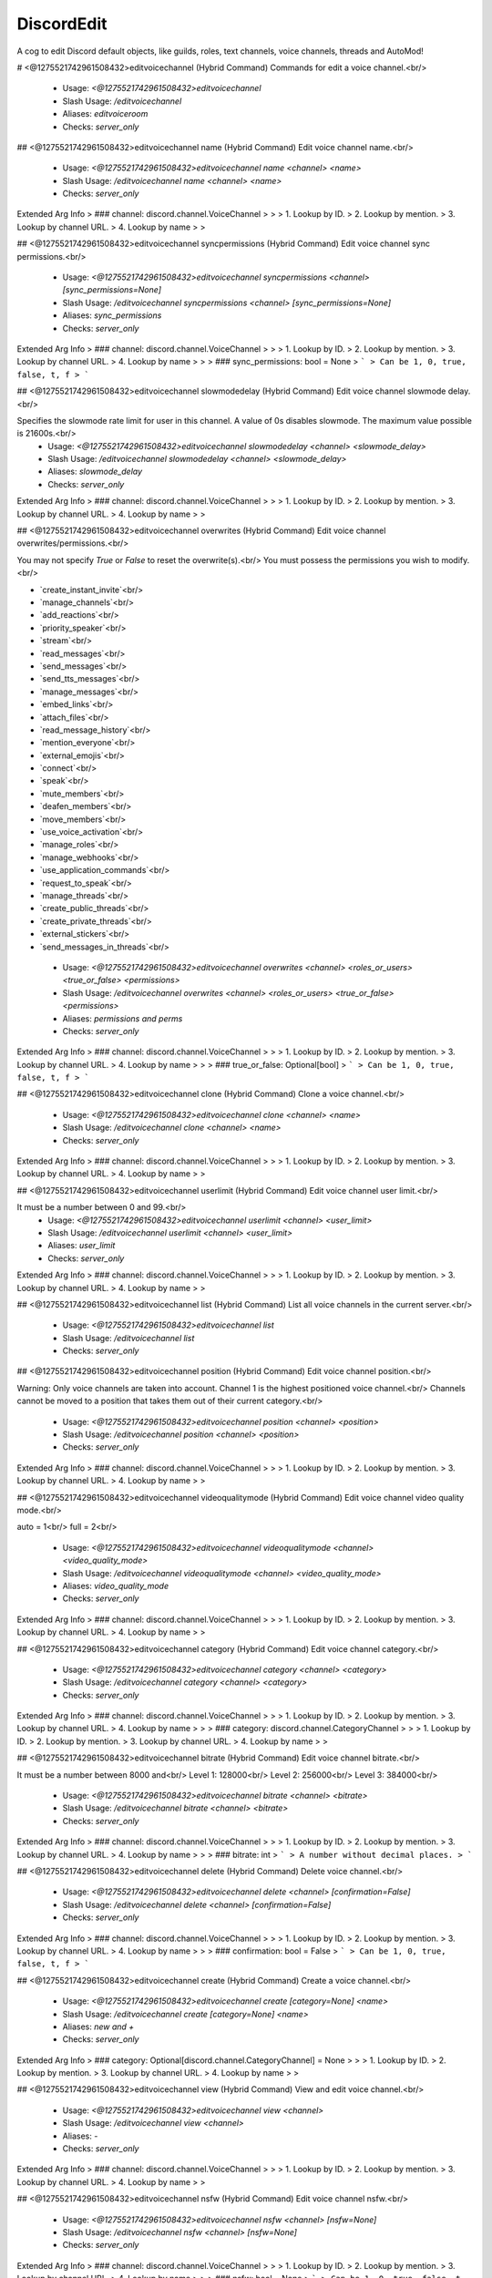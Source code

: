 DiscordEdit
===========

A cog to edit Discord default objects, like guilds, roles, text channels, voice channels, threads and AutoMod!

# <@1275521742961508432>editvoicechannel (Hybrid Command)
Commands for edit a voice channel.<br/>
 - Usage: `<@1275521742961508432>editvoicechannel`
 - Slash Usage: `/editvoicechannel`
 - Aliases: `editvoiceroom`
 - Checks: `server_only`


## <@1275521742961508432>editvoicechannel name (Hybrid Command)
Edit voice channel name.<br/>
 - Usage: `<@1275521742961508432>editvoicechannel name <channel> <name>`
 - Slash Usage: `/editvoicechannel name <channel> <name>`
 - Checks: `server_only`
Extended Arg Info
> ### channel: discord.channel.VoiceChannel
> 
> 
>     1. Lookup by ID.
>     2. Lookup by mention.
>     3. Lookup by channel URL.
>     4. Lookup by name
> 
>     


## <@1275521742961508432>editvoicechannel syncpermissions (Hybrid Command)
Edit voice channel sync permissions.<br/>
 - Usage: `<@1275521742961508432>editvoicechannel syncpermissions <channel> [sync_permissions=None]`
 - Slash Usage: `/editvoicechannel syncpermissions <channel> [sync_permissions=None]`
 - Aliases: `sync_permissions`
 - Checks: `server_only`
Extended Arg Info
> ### channel: discord.channel.VoiceChannel
> 
> 
>     1. Lookup by ID.
>     2. Lookup by mention.
>     3. Lookup by channel URL.
>     4. Lookup by name
> 
>     
> ### sync_permissions: bool = None
> ```
> Can be 1, 0, true, false, t, f
> ```


## <@1275521742961508432>editvoicechannel slowmodedelay (Hybrid Command)
Edit voice channel slowmode delay.<br/>

Specifies the slowmode rate limit for user in this channel. A value of 0s disables slowmode. The maximum value possible is 21600s.<br/>
 - Usage: `<@1275521742961508432>editvoicechannel slowmodedelay <channel> <slowmode_delay>`
 - Slash Usage: `/editvoicechannel slowmodedelay <channel> <slowmode_delay>`
 - Aliases: `slowmode_delay`
 - Checks: `server_only`
Extended Arg Info
> ### channel: discord.channel.VoiceChannel
> 
> 
>     1. Lookup by ID.
>     2. Lookup by mention.
>     3. Lookup by channel URL.
>     4. Lookup by name
> 
>     


## <@1275521742961508432>editvoicechannel overwrites (Hybrid Command)
Edit voice channel overwrites/permissions.<br/>

You may not specify `True` or `False` to reset the overwrite(s).<br/>
You must possess the permissions you wish to modify.<br/>

• `create_instant_invite`<br/>
• `manage_channels`<br/>
• `add_reactions`<br/>
• `priority_speaker`<br/>
• `stream`<br/>
• `read_messages`<br/>
• `send_messages`<br/>
• `send_tts_messages`<br/>
• `manage_messages`<br/>
• `embed_links`<br/>
• `attach_files`<br/>
• `read_message_history`<br/>
• `mention_everyone`<br/>
• `external_emojis`<br/>
• `connect`<br/>
• `speak`<br/>
• `mute_members`<br/>
• `deafen_members`<br/>
• `move_members`<br/>
• `use_voice_activation`<br/>
• `manage_roles`<br/>
• `manage_webhooks`<br/>
• `use_application_commands`<br/>
• `request_to_speak`<br/>
• `manage_threads`<br/>
• `create_public_threads`<br/>
• `create_private_threads`<br/>
• `external_stickers`<br/>
• `send_messages_in_threads`<br/>
 - Usage: `<@1275521742961508432>editvoicechannel overwrites <channel> <roles_or_users> <true_or_false> <permissions>`
 - Slash Usage: `/editvoicechannel overwrites <channel> <roles_or_users> <true_or_false> <permissions>`
 - Aliases: `permissions and perms`
 - Checks: `server_only`
Extended Arg Info
> ### channel: discord.channel.VoiceChannel
> 
> 
>     1. Lookup by ID.
>     2. Lookup by mention.
>     3. Lookup by channel URL.
>     4. Lookup by name
> 
>     
> ### true_or_false: Optional[bool]
> ```
> Can be 1, 0, true, false, t, f
> ```


## <@1275521742961508432>editvoicechannel clone (Hybrid Command)
Clone a voice channel.<br/>
 - Usage: `<@1275521742961508432>editvoicechannel clone <channel> <name>`
 - Slash Usage: `/editvoicechannel clone <channel> <name>`
 - Checks: `server_only`
Extended Arg Info
> ### channel: discord.channel.VoiceChannel
> 
> 
>     1. Lookup by ID.
>     2. Lookup by mention.
>     3. Lookup by channel URL.
>     4. Lookup by name
> 
>     


## <@1275521742961508432>editvoicechannel userlimit (Hybrid Command)
Edit voice channel user limit.<br/>

It must be a number between 0 and 99.<br/>
 - Usage: `<@1275521742961508432>editvoicechannel userlimit <channel> <user_limit>`
 - Slash Usage: `/editvoicechannel userlimit <channel> <user_limit>`
 - Aliases: `user_limit`
 - Checks: `server_only`
Extended Arg Info
> ### channel: discord.channel.VoiceChannel
> 
> 
>     1. Lookup by ID.
>     2. Lookup by mention.
>     3. Lookup by channel URL.
>     4. Lookup by name
> 
>     


## <@1275521742961508432>editvoicechannel list (Hybrid Command)
List all voice channels in the current server.<br/>
 - Usage: `<@1275521742961508432>editvoicechannel list`
 - Slash Usage: `/editvoicechannel list`
 - Checks: `server_only`


## <@1275521742961508432>editvoicechannel position (Hybrid Command)
Edit voice channel position.<br/>

Warning: Only voice channels are taken into account. Channel 1 is the highest positioned voice channel.<br/>
Channels cannot be moved to a position that takes them out of their current category.<br/>
 - Usage: `<@1275521742961508432>editvoicechannel position <channel> <position>`
 - Slash Usage: `/editvoicechannel position <channel> <position>`
 - Checks: `server_only`
Extended Arg Info
> ### channel: discord.channel.VoiceChannel
> 
> 
>     1. Lookup by ID.
>     2. Lookup by mention.
>     3. Lookup by channel URL.
>     4. Lookup by name
> 
>     


## <@1275521742961508432>editvoicechannel videoqualitymode (Hybrid Command)
Edit voice channel video quality mode.<br/>

auto = 1<br/>
full = 2<br/>
 - Usage: `<@1275521742961508432>editvoicechannel videoqualitymode <channel> <video_quality_mode>`
 - Slash Usage: `/editvoicechannel videoqualitymode <channel> <video_quality_mode>`
 - Aliases: `video_quality_mode`
 - Checks: `server_only`
Extended Arg Info
> ### channel: discord.channel.VoiceChannel
> 
> 
>     1. Lookup by ID.
>     2. Lookup by mention.
>     3. Lookup by channel URL.
>     4. Lookup by name
> 
>     


## <@1275521742961508432>editvoicechannel category (Hybrid Command)
Edit voice channel category.<br/>
 - Usage: `<@1275521742961508432>editvoicechannel category <channel> <category>`
 - Slash Usage: `/editvoicechannel category <channel> <category>`
 - Checks: `server_only`
Extended Arg Info
> ### channel: discord.channel.VoiceChannel
> 
> 
>     1. Lookup by ID.
>     2. Lookup by mention.
>     3. Lookup by channel URL.
>     4. Lookup by name
> 
>     
> ### category: discord.channel.CategoryChannel
> 
> 
>     1. Lookup by ID.
>     2. Lookup by mention.
>     3. Lookup by channel URL.
>     4. Lookup by name
> 
>     


## <@1275521742961508432>editvoicechannel bitrate (Hybrid Command)
Edit voice channel bitrate.<br/>

It must be a number between 8000 and<br/>
Level 1: 128000<br/>
Level 2: 256000<br/>
Level 3: 384000<br/>
 - Usage: `<@1275521742961508432>editvoicechannel bitrate <channel> <bitrate>`
 - Slash Usage: `/editvoicechannel bitrate <channel> <bitrate>`
 - Checks: `server_only`
Extended Arg Info
> ### channel: discord.channel.VoiceChannel
> 
> 
>     1. Lookup by ID.
>     2. Lookup by mention.
>     3. Lookup by channel URL.
>     4. Lookup by name
> 
>     
> ### bitrate: int
> ```
> A number without decimal places.
> ```


## <@1275521742961508432>editvoicechannel delete (Hybrid Command)
Delete voice channel.<br/>
 - Usage: `<@1275521742961508432>editvoicechannel delete <channel> [confirmation=False]`
 - Slash Usage: `/editvoicechannel delete <channel> [confirmation=False]`
 - Checks: `server_only`
Extended Arg Info
> ### channel: discord.channel.VoiceChannel
> 
> 
>     1. Lookup by ID.
>     2. Lookup by mention.
>     3. Lookup by channel URL.
>     4. Lookup by name
> 
>     
> ### confirmation: bool = False
> ```
> Can be 1, 0, true, false, t, f
> ```


## <@1275521742961508432>editvoicechannel create (Hybrid Command)
Create a voice channel.<br/>
 - Usage: `<@1275521742961508432>editvoicechannel create [category=None] <name>`
 - Slash Usage: `/editvoicechannel create [category=None] <name>`
 - Aliases: `new and +`
 - Checks: `server_only`
Extended Arg Info
> ### category: Optional[discord.channel.CategoryChannel] = None
> 
> 
>     1. Lookup by ID.
>     2. Lookup by mention.
>     3. Lookup by channel URL.
>     4. Lookup by name
> 
>     


## <@1275521742961508432>editvoicechannel view (Hybrid Command)
View and edit voice channel.<br/>
 - Usage: `<@1275521742961508432>editvoicechannel view <channel>`
 - Slash Usage: `/editvoicechannel view <channel>`
 - Aliases: `-`
 - Checks: `server_only`
Extended Arg Info
> ### channel: discord.channel.VoiceChannel
> 
> 
>     1. Lookup by ID.
>     2. Lookup by mention.
>     3. Lookup by channel URL.
>     4. Lookup by name
> 
>     


## <@1275521742961508432>editvoicechannel nsfw (Hybrid Command)
Edit voice channel nsfw.<br/>
 - Usage: `<@1275521742961508432>editvoicechannel nsfw <channel> [nsfw=None]`
 - Slash Usage: `/editvoicechannel nsfw <channel> [nsfw=None]`
 - Checks: `server_only`
Extended Arg Info
> ### channel: discord.channel.VoiceChannel
> 
> 
>     1. Lookup by ID.
>     2. Lookup by mention.
>     3. Lookup by channel URL.
>     4. Lookup by name
> 
>     
> ### nsfw: bool = None
> ```
> Can be 1, 0, true, false, t, f
> ```


## <@1275521742961508432>editvoicechannel invite (Hybrid Command)
Create an invite for a voice channel.<br/>

`max_age`: How long the invite should last in days. If it's 0 then the invite doesn't expire.<br/>
`max_uses`: How many uses the invite could be used for. If it's 0 then there are unlimited uses.<br/>
`temporary`: Denotes that the invite grants temporary membership (i.e. they get kicked after they disconnect).<br/>
`unique`: Indicates if a unique invite URL should be created. Defaults to True. If this is set to False then it will return a previously created invite.<br/>
 - Usage: `<@1275521742961508432>editvoicechannel invite <channel> [max_age=None] [max_uses=None] [temporary=False] [unique=True]`
 - Slash Usage: `/editvoicechannel invite <channel> [max_age=None] [max_uses=None] [temporary=False] [unique=True]`
 - Checks: `server_only`
Extended Arg Info
> ### channel: discord.channel.VoiceChannel
> 
> 
>     1. Lookup by ID.
>     2. Lookup by mention.
>     3. Lookup by channel URL.
>     4. Lookup by name
> 
>     
> ### max_age: Optional[float] = None
> ```
> A number with or without decimal places.
> ```
> ### max_uses: Optional[int] = None
> ```
> A number without decimal places.
> ```
> ### temporary: Optional[bool] = False
> ```
> Can be 1, 0, true, false, t, f
> ```
> ### unique: Optional[bool] = True
> ```
> Can be 1, 0, true, false, t, f
> ```


# <@1275521742961508432>editthread (Hybrid Command)
Commands for edit a text channel.<br/>
 - Usage: `<@1275521742961508432>editthread`
 - Slash Usage: `/editthread`
 - Checks: `server_only`


## <@1275521742961508432>editthread slowmodedelay (Hybrid Command)
Edit thread slowmode delay.<br/>
 - Usage: `<@1275521742961508432>editthread slowmodedelay <thread> <slowmode_delay>`
 - Slash Usage: `/editthread slowmodedelay <thread> <slowmode_delay>`
 - Aliases: `slowmode_delay`
 - Checks: `server_only`
Extended Arg Info
> ### thread: Optional[discord.threads.Thread]
> 
> 
>     1. Lookup by ID.
>     2. Lookup by mention.
>     3. Lookup by channel URL.
>     4. Lookup by name.
> 
>     


## <@1275521742961508432>editthread pinned (Hybrid Command)
Edit thread pinned.<br/>
 - Usage: `<@1275521742961508432>editthread pinned <thread> <pinned>`
 - Slash Usage: `/editthread pinned <thread> <pinned>`
 - Checks: `server_only`
Extended Arg Info
> ### thread: Optional[discord.threads.Thread]
> 
> 
>     1. Lookup by ID.
>     2. Lookup by mention.
>     3. Lookup by channel URL.
>     4. Lookup by name.
> 
>     
> ### pinned: bool
> ```
> Can be 1, 0, true, false, t, f
> ```


## <@1275521742961508432>editthread invitable (Hybrid Command)
Edit thread invitable.<br/>
 - Usage: `<@1275521742961508432>editthread invitable <thread> [invitable=None]`
 - Slash Usage: `/editthread invitable <thread> [invitable=None]`
 - Checks: `server_only`
Extended Arg Info
> ### thread: Optional[discord.threads.Thread]
> 
> 
>     1. Lookup by ID.
>     2. Lookup by mention.
>     3. Lookup by channel URL.
>     4. Lookup by name.
> 
>     
> ### invitable: bool = None
> ```
> Can be 1, 0, true, false, t, f
> ```


## <@1275521742961508432>editthread adduser (Hybrid Command)
Add member to thread.<br/>
 - Usage: `<@1275521742961508432>editthread adduser <thread> <member>`
 - Slash Usage: `/editthread adduser <thread> <member>`
 - Aliases: `addmember, add_user, and add_member`
 - Checks: `server_only`
Extended Arg Info
> ### thread: Optional[discord.threads.Thread]
> 
> 
>     1. Lookup by ID.
>     2. Lookup by mention.
>     3. Lookup by channel URL.
>     4. Lookup by name.
> 
>     
> ### member: discord.member.Member
> 
> 
>     1. Lookup by ID.
>     2. Lookup by mention.
>     3. Lookup by username#discriminator (deprecated).
>     4. Lookup by username#0 (deprecated, only gets users that migrated from their discriminator).
>     5. Lookup by user name.
>     6. Lookup by global name.
>     7. Lookup by server nickname.
> 
>     


## <@1275521742961508432>editthread view (Hybrid Command)
View and edit thread.<br/>
 - Usage: `<@1275521742961508432>editthread view [thread=None]`
 - Slash Usage: `/editthread view [thread=None]`
 - Aliases: `-`
 - Checks: `server_only`
Extended Arg Info
> ### thread: discord.threads.Thread = None
> 
> 
>     1. Lookup by ID.
>     2. Lookup by mention.
>     3. Lookup by channel URL.
>     4. Lookup by name.
> 
>     


## <@1275521742961508432>editthread create (Hybrid Command)
Create a thread.<br/>

You'll join it automatically.<br/>
 - Usage: `<@1275521742961508432>editthread create [channel=None] [message=None] <name>`
 - Slash Usage: `/editthread create [channel=None] [message=None] <name>`
 - Aliases: `new and +`
 - Checks: `server_only`
Extended Arg Info
> ### channel: Optional[discord.channel.TextChannel] = None
> 
> 
>     1. Lookup by ID.
>     2. Lookup by mention.
>     3. Lookup by channel URL.
>     4. Lookup by name
> 
>     


## <@1275521742961508432>editthread name (Hybrid Command)
Edit thread name.<br/>
 - Usage: `<@1275521742961508432>editthread name <thread> <name>`
 - Slash Usage: `/editthread name <thread> <name>`
 - Checks: `server_only`
Extended Arg Info
> ### thread: Optional[discord.threads.Thread]
> 
> 
>     1. Lookup by ID.
>     2. Lookup by mention.
>     3. Lookup by channel URL.
>     4. Lookup by name.
> 
>     


## <@1275521742961508432>editthread appliedtags (Hybrid Command)
Edit thread applied tags.<br/>

```
<@1275521742961508432>editthread appliedtags "<name>|<emoji>|[moderated]"
<@1275521742961508432>editthread appliedtags "Reporting|⚠️|True" "Bug|🐛"
```
 - Usage: `<@1275521742961508432>editthread appliedtags <thread> <applied_tags>`
 - Slash Usage: `/editthread appliedtags <thread> <applied_tags>`
 - Aliases: `applied_tags`
 - Checks: `server_only`
Extended Arg Info
> ### thread: Optional[discord.threads.Thread]
> 
> 
>     1. Lookup by ID.
>     2. Lookup by mention.
>     3. Lookup by channel URL.
>     4. Lookup by name.
> 
>     


## <@1275521742961508432>editthread delete (Hybrid Command)
Delete a thread.<br/>
 - Usage: `<@1275521742961508432>editthread delete <thread> [confirmation=False]`
 - Slash Usage: `/editthread delete <thread> [confirmation=False]`
 - Checks: `server_only`
Extended Arg Info
> ### thread: Optional[discord.threads.Thread]
> 
> 
>     1. Lookup by ID.
>     2. Lookup by mention.
>     3. Lookup by channel URL.
>     4. Lookup by name.
> 
>     
> ### confirmation: bool = False
> ```
> Can be 1, 0, true, false, t, f
> ```


## <@1275521742961508432>editthread removeuser (Hybrid Command)
Remove member from thread.<br/>
 - Usage: `<@1275521742961508432>editthread removeuser <thread> <member>`
 - Slash Usage: `/editthread removeuser <thread> <member>`
 - Aliases: `removemember, remove_user, and remove_member`
 - Checks: `server_only`
Extended Arg Info
> ### thread: Optional[discord.threads.Thread]
> 
> 
>     1. Lookup by ID.
>     2. Lookup by mention.
>     3. Lookup by channel URL.
>     4. Lookup by name.
> 
>     
> ### member: discord.member.Member
> 
> 
>     1. Lookup by ID.
>     2. Lookup by mention.
>     3. Lookup by username#discriminator (deprecated).
>     4. Lookup by username#0 (deprecated, only gets users that migrated from their discriminator).
>     5. Lookup by user name.
>     6. Lookup by global name.
>     7. Lookup by server nickname.
> 
>     


## <@1275521742961508432>editthread archived (Hybrid Command)
Edit thread archived.<br/>
 - Usage: `<@1275521742961508432>editthread archived <thread> [archived=None]`
 - Slash Usage: `/editthread archived <thread> [archived=None]`
 - Checks: `server_only`
Extended Arg Info
> ### thread: Optional[discord.threads.Thread]
> 
> 
>     1. Lookup by ID.
>     2. Lookup by mention.
>     3. Lookup by channel URL.
>     4. Lookup by name.
> 
>     
> ### archived: bool = None
> ```
> Can be 1, 0, true, false, t, f
> ```


## <@1275521742961508432>editthread locked (Hybrid Command)
Edit thread locked.<br/>
 - Usage: `<@1275521742961508432>editthread locked <thread> [locked=None]`
 - Slash Usage: `/editthread locked <thread> [locked=None]`
 - Checks: `server_only`
Extended Arg Info
> ### thread: Optional[discord.threads.Thread]
> 
> 
>     1. Lookup by ID.
>     2. Lookup by mention.
>     3. Lookup by channel URL.
>     4. Lookup by name.
> 
>     
> ### locked: bool = None
> ```
> Can be 1, 0, true, false, t, f
> ```


## <@1275521742961508432>editthread autoarchiveduration (Hybrid Command)
Edit thread auto archive duration.<br/>
 - Usage: `<@1275521742961508432>editthread autoarchiveduration <thread> <auto_archive_duration>`
 - Slash Usage: `/editthread autoarchiveduration <thread> <auto_archive_duration>`
 - Aliases: `auto_archive_duration`
 - Checks: `server_only`
Extended Arg Info
> ### thread: Optional[discord.threads.Thread]
> 
> 
>     1. Lookup by ID.
>     2. Lookup by mention.
>     3. Lookup by channel URL.
>     4. Lookup by name.
> 
>     


## <@1275521742961508432>editthread list (Hybrid Command)
List all threads in the current server.<br/>
 - Usage: `<@1275521742961508432>editthread list`
 - Slash Usage: `/editthread list`
 - Checks: `server_only`


# <@1275521742961508432>edittextchannel (Hybrid Command)
Commands for edit a text channel.<br/>
 - Usage: `<@1275521742961508432>edittextchannel`
 - Slash Usage: `/edittextchannel`
 - Checks: `server_only`


## <@1275521742961508432>edittextchannel create (Hybrid Command)
Create a text channel.<br/>
 - Usage: `<@1275521742961508432>edittextchannel create [category=None] <name>`
 - Slash Usage: `/edittextchannel create [category=None] <name>`
 - Aliases: `new and +`
 - Checks: `server_only`
Extended Arg Info
> ### category: Optional[discord.channel.CategoryChannel] = None
> 
> 
>     1. Lookup by ID.
>     2. Lookup by mention.
>     3. Lookup by channel URL.
>     4. Lookup by name
> 
>     


## <@1275521742961508432>edittextchannel slowmodedelay (Hybrid Command)
Edit text channel slowmode delay.<br/>

Specifies the slowmode rate limit for user in this channel. A value of 0s disables slowmode. The maximum value possible is 21600s.<br/>
 - Usage: `<@1275521742961508432>edittextchannel slowmodedelay <channel> <slowmode_delay>`
 - Slash Usage: `/edittextchannel slowmodedelay <channel> <slowmode_delay>`
 - Aliases: `slowmode_delay`
 - Checks: `server_only`
Extended Arg Info
> ### channel: Optional[discord.channel.TextChannel]
> 
> 
>     1. Lookup by ID.
>     2. Lookup by mention.
>     3. Lookup by channel URL.
>     4. Lookup by name
> 
>     


## <@1275521742961508432>edittextchannel delete (Hybrid Command)
Delete a text channel.<br/>
 - Usage: `<@1275521742961508432>edittextchannel delete <channel> [confirmation=False]`
 - Slash Usage: `/edittextchannel delete <channel> [confirmation=False]`
 - Aliases: `-`
 - Checks: `server_only`
Extended Arg Info
> ### channel: Optional[discord.channel.TextChannel]
> 
> 
>     1. Lookup by ID.
>     2. Lookup by mention.
>     3. Lookup by channel URL.
>     4. Lookup by name
> 
>     
> ### confirmation: bool = False
> ```
> Can be 1, 0, true, false, t, f
> ```


## <@1275521742961508432>edittextchannel position (Hybrid Command)
Edit text channel position.<br/>

Warning: Only text channels are taken into account. Channel 1 is the highest positioned text channel.<br/>
Channels cannot be moved to a position that takes them out of their current category.<br/>
 - Usage: `<@1275521742961508432>edittextchannel position <channel> <position>`
 - Slash Usage: `/edittextchannel position <channel> <position>`
 - Checks: `server_only`
Extended Arg Info
> ### channel: Optional[discord.channel.TextChannel]
> 
> 
>     1. Lookup by ID.
>     2. Lookup by mention.
>     3. Lookup by channel URL.
>     4. Lookup by name
> 
>     


## <@1275521742961508432>edittextchannel list (Hybrid Command)
List all text channels in the current server.<br/>
 - Usage: `<@1275521742961508432>edittextchannel list`
 - Slash Usage: `/edittextchannel list`
 - Checks: `server_only`


## <@1275521742961508432>edittextchannel invite (Hybrid Command)
Create an invite for a text channel.<br/>

`max_age`: How long the invite should last in days. If it's 0 then the invite doesn't expire.<br/>
`max_uses`: How many uses the invite could be used for. If it's 0 then there are unlimited uses.<br/>
`temporary`: Denotes that the invite grants temporary membership (i.e. they get kicked after they disconnect).<br/>
`unique`: Indicates if a unique invite URL should be created. Defaults to True. If this is set to False then it will return a previously created invite.<br/>
 - Usage: `<@1275521742961508432>edittextchannel invite <channel> [max_age=None] [max_uses=None] [temporary=False] [unique=True]`
 - Slash Usage: `/edittextchannel invite <channel> [max_age=None] [max_uses=None] [temporary=False] [unique=True]`
 - Checks: `server_only`
Extended Arg Info
> ### channel: Optional[discord.channel.TextChannel]
> 
> 
>     1. Lookup by ID.
>     2. Lookup by mention.
>     3. Lookup by channel URL.
>     4. Lookup by name
> 
>     
> ### max_age: Optional[float] = None
> ```
> A number with or without decimal places.
> ```
> ### max_uses: Optional[int] = None
> ```
> A number without decimal places.
> ```
> ### temporary: Optional[bool] = False
> ```
> Can be 1, 0, true, false, t, f
> ```
> ### unique: Optional[bool] = True
> ```
> Can be 1, 0, true, false, t, f
> ```


## <@1275521742961508432>edittextchannel defaultthreadslowmodedelay (Hybrid Command)
Edit text channel default thread slowmode delay.<br/>

The new default thread slowmode delay in seconds for threads created in this channel. Must be between 0 and 21600 (6 hours) seconds.<br/>
 - Usage: `<@1275521742961508432>edittextchannel defaultthreadslowmodedelay <channel> <default_thread_slowmode_delay>`
 - Slash Usage: `/edittextchannel defaultthreadslowmodedelay <channel> <default_thread_slowmode_delay>`
 - Aliases: `default_thread_slowmode_delay`
 - Checks: `server_only`
Extended Arg Info
> ### channel: Optional[discord.channel.TextChannel]
> 
> 
>     1. Lookup by ID.
>     2. Lookup by mention.
>     3. Lookup by channel URL.
>     4. Lookup by name
> 
>     


## <@1275521742961508432>edittextchannel syncpermissions (Hybrid Command)
Edit text channel syncpermissions with category.<br/>
 - Usage: `<@1275521742961508432>edittextchannel syncpermissions <channel> [sync_permissions=None]`
 - Slash Usage: `/edittextchannel syncpermissions <channel> [sync_permissions=None]`
 - Aliases: `sync_permissions`
 - Checks: `server_only`
Extended Arg Info
> ### channel: Optional[discord.channel.TextChannel]
> 
> 
>     1. Lookup by ID.
>     2. Lookup by mention.
>     3. Lookup by channel URL.
>     4. Lookup by name
> 
>     
> ### sync_permissions: bool = None
> ```
> Can be 1, 0, true, false, t, f
> ```


## <@1275521742961508432>edittextchannel type (Hybrid Command)
Edit text channel type.<br/>

`text`: 0<br/>
`news`: 5<br/>
Currently, only conversion between ChannelType.text and ChannelType.news is supported. This is only available to servers that contain NEWS in Guild.features.<br/>
 - Usage: `<@1275521742961508432>edittextchannel type <channel> <_type>`
 - Slash Usage: `/edittextchannel type <channel> <_type>`
 - Checks: `server_only`
Extended Arg Info
> ### channel: Optional[discord.channel.TextChannel]
> 
> 
>     1. Lookup by ID.
>     2. Lookup by mention.
>     3. Lookup by channel URL.
>     4. Lookup by name
> 
>     


## <@1275521742961508432>edittextchannel defaultautoarchiveduration (Hybrid Command)
Edit text channel default auto archive duration.<br/>

The new default auto archive duration in minutes for threads created in this channel. Must be one of `60`, `1440`, `4320`, or `10080`.<br/>
 - Usage: `<@1275521742961508432>edittextchannel defaultautoarchiveduration <channel> <default_auto_archive_duration>`
 - Slash Usage: `/edittextchannel defaultautoarchiveduration <channel> <default_auto_archive_duration>`
 - Aliases: `default_auto_archive_duration`
 - Checks: `server_only`
Extended Arg Info
> ### channel: Optional[discord.channel.TextChannel]
> 
> 
>     1. Lookup by ID.
>     2. Lookup by mention.
>     3. Lookup by channel URL.
>     4. Lookup by name
> 
>     


## <@1275521742961508432>edittextchannel view (Hybrid Command)
View and edit text channel.<br/>
 - Usage: `<@1275521742961508432>edittextchannel view [channel=None]`
 - Slash Usage: `/edittextchannel view [channel=None]`
 - Checks: `server_only`
Extended Arg Info
> ### channel: discord.channel.TextChannel = None
> 
> 
>     1. Lookup by ID.
>     2. Lookup by mention.
>     3. Lookup by channel URL.
>     4. Lookup by name
> 
>     


## <@1275521742961508432>edittextchannel name (Hybrid Command)
Edit text channel name.<br/>
 - Usage: `<@1275521742961508432>edittextchannel name <channel> <name>`
 - Slash Usage: `/edittextchannel name <channel> <name>`
 - Checks: `server_only`
Extended Arg Info
> ### channel: Optional[discord.channel.TextChannel]
> 
> 
>     1. Lookup by ID.
>     2. Lookup by mention.
>     3. Lookup by channel URL.
>     4. Lookup by name
> 
>     


## <@1275521742961508432>edittextchannel clone (Hybrid Command)
Clone a text channel.<br/>
 - Usage: `<@1275521742961508432>edittextchannel clone <channel> <name>`
 - Slash Usage: `/edittextchannel clone <channel> <name>`
 - Checks: `server_only`
Extended Arg Info
> ### channel: Optional[discord.channel.TextChannel]
> 
> 
>     1. Lookup by ID.
>     2. Lookup by mention.
>     3. Lookup by channel URL.
>     4. Lookup by name
> 
>     


## <@1275521742961508432>edittextchannel nsfw (Hybrid Command)
Edit text channel nsfw.<br/>
 - Usage: `<@1275521742961508432>edittextchannel nsfw <channel> [nsfw=None]`
 - Slash Usage: `/edittextchannel nsfw <channel> [nsfw=None]`
 - Checks: `server_only`
Extended Arg Info
> ### channel: Optional[discord.channel.TextChannel]
> 
> 
>     1. Lookup by ID.
>     2. Lookup by mention.
>     3. Lookup by channel URL.
>     4. Lookup by name
> 
>     
> ### nsfw: bool = None
> ```
> Can be 1, 0, true, false, t, f
> ```


## <@1275521742961508432>edittextchannel topic (Hybrid Command)
Edit text channel topic.<br/>
 - Usage: `<@1275521742961508432>edittextchannel topic <channel> <topic>`
 - Slash Usage: `/edittextchannel topic <channel> <topic>`
 - Checks: `server_only`
Extended Arg Info
> ### channel: Optional[discord.channel.TextChannel]
> 
> 
>     1. Lookup by ID.
>     2. Lookup by mention.
>     3. Lookup by channel URL.
>     4. Lookup by name
> 
>     


## <@1275521742961508432>edittextchannel overwrites (Hybrid Command)
Edit text channel overwrites/permissions.<br/>

You may not specify `True` or `False` to reset the permission(s).<br/>
You must possess the permissions you wish to modify.<br/>

• `create_instant_invite`<br/>
• `manage_channels`<br/>
• `add_reactions`<br/>
• `priority_speaker`<br/>
• `stream`<br/>
• `read_messages`<br/>
• `send_messages`<br/>
• `send_tts_messages`<br/>
• `manage_messages`<br/>
• `embed_links`<br/>
• `attach_files`<br/>
• `read_message_history`<br/>
• `mention_everyone`<br/>
• `external_emojis`<br/>
• `connect`<br/>
• `speak`<br/>
• `mute_members`<br/>
• `deafen_members`<br/>
• `move_members`<br/>
• `use_voice_activation`<br/>
• `manage_roles`<br/>
• `manage_webhooks`<br/>
• `use_application_commands`<br/>
• `request_to_speak`<br/>
• `manage_threads`<br/>
• `create_public_threads`<br/>
• `create_private_threads`<br/>
• `external_stickers`<br/>
• `send_messages_in_threads`<br/>
 - Usage: `<@1275521742961508432>edittextchannel overwrites <channel> <roles_or_users> <true_or_false> <permissions>`
 - Slash Usage: `/edittextchannel overwrites <channel> <roles_or_users> <true_or_false> <permissions>`
 - Aliases: `permissions and perms`
 - Checks: `server_only`
Extended Arg Info
> ### channel: Optional[discord.channel.TextChannel]
> 
> 
>     1. Lookup by ID.
>     2. Lookup by mention.
>     3. Lookup by channel URL.
>     4. Lookup by name
> 
>     
> ### true_or_false: Optional[bool]
> ```
> Can be 1, 0, true, false, t, f
> ```


## <@1275521742961508432>edittextchannel category (Hybrid Command)
Edit text channel category.<br/>
 - Usage: `<@1275521742961508432>edittextchannel category <channel> <category>`
 - Slash Usage: `/edittextchannel category <channel> <category>`
 - Checks: `server_only`
Extended Arg Info
> ### channel: Optional[discord.channel.TextChannel]
> 
> 
>     1. Lookup by ID.
>     2. Lookup by mention.
>     3. Lookup by channel URL.
>     4. Lookup by name
> 
>     
> ### category: discord.channel.CategoryChannel
> 
> 
>     1. Lookup by ID.
>     2. Lookup by mention.
>     3. Lookup by channel URL.
>     4. Lookup by name
> 
>     


# <@1275521742961508432>editrole (Hybrid Command)
Commands for edit a role.<br/>
 - Usage: `<@1275521742961508432>editrole`
 - Slash Usage: `/editrole`
 - Checks: `server_only`


## <@1275521742961508432>editrole list (Hybrid Command)
List all roles in the current server.<br/>
 - Usage: `<@1275521742961508432>editrole list`
 - Slash Usage: `/editrole list`
 - Checks: `server_only`


## <@1275521742961508432>editrole color (Hybrid Command)
Edit role color.<br/>
 - Usage: `<@1275521742961508432>editrole color <role> <color>`
 - Slash Usage: `/editrole color <role> <color>`
 - Aliases: `colour`
 - Checks: `server_only`
Extended Arg Info
> ### role: discord.role.Role
> 
> 
>     1. Lookup by ID.
>     2. Lookup by mention.
>     3. Lookup by name
> 
>     
> ### color: discord.colour.Colour
> Converts to a :class:`~discord.Colour`.
> 
>     


## <@1275521742961508432>editrole mentionable (Hybrid Command)
Edit role mentionable.<br/>
 - Usage: `<@1275521742961508432>editrole mentionable <role> [mentionable=None]`
 - Slash Usage: `/editrole mentionable <role> [mentionable=None]`
 - Checks: `server_only`
Extended Arg Info
> ### role: discord.role.Role
> 
> 
>     1. Lookup by ID.
>     2. Lookup by mention.
>     3. Lookup by name
> 
>     
> ### mentionable: bool = None
> ```
> Can be 1, 0, true, false, t, f
> ```


## <@1275521742961508432>editrole name (Hybrid Command)
Edit role name.<br/>
 - Usage: `<@1275521742961508432>editrole name <role> <name>`
 - Slash Usage: `/editrole name <role> <name>`
 - Checks: `server_only`
Extended Arg Info
> ### role: discord.role.Role
> 
> 
>     1. Lookup by ID.
>     2. Lookup by mention.
>     3. Lookup by name
> 
>     


## <@1275521742961508432>editrole permissions (Hybrid Command)
Edit role permissions.<br/>

You must possess the permissions you wish to modify.<br/>

• `create_instant_invite`<br/>
• `manage_channels`<br/>
• `add_reactions`<br/>
• `priority_speaker`<br/>
• `stream`<br/>
• `read_messages`<br/>
• `send_messages`<br/>
• `send_tts_messages`<br/>
• `manage_messages`<br/>
• `embed_links`<br/>
• `attach_files`<br/>
• `read_message_history`<br/>
• `mention_everyone`<br/>
• `external_emojis`<br/>
• `connect`<br/>
• `speak`<br/>
• `mute_members`<br/>
• `deafen_members`<br/>
• `move_members`<br/>
• `use_voice_activation`<br/>
• `manage_roles`<br/>
• `manage_webhooks`<br/>
• `use_application_commands`<br/>
• `request_to_speak`<br/>
• `manage_threads`<br/>
• `create_public_threads`<br/>
• `create_private_threads`<br/>
• `external_stickers`<br/>
• `send_messages_in_threads`<br/>
 - Usage: `<@1275521742961508432>editrole permissions <role> <true_or_false> <permissions>`
 - Slash Usage: `/editrole permissions <role> <true_or_false> <permissions>`
 - Checks: `server_only`
Extended Arg Info
> ### role: discord.role.Role
> 
> 
>     1. Lookup by ID.
>     2. Lookup by mention.
>     3. Lookup by name
> 
>     
> ### true_or_false: bool
> ```
> Can be 1, 0, true, false, t, f
> ```


## <@1275521742961508432>editrole view (Hybrid Command)
View and edit role.<br/>
 - Usage: `<@1275521742961508432>editrole view <role>`
 - Slash Usage: `/editrole view <role>`
 - Checks: `server_only`
Extended Arg Info
> ### role: discord.role.Role
> 
> 
>     1. Lookup by ID.
>     2. Lookup by mention.
>     3. Lookup by name
> 
>     


## <@1275521742961508432>editrole delete (Hybrid Command)
Delete a role.<br/>
 - Usage: `<@1275521742961508432>editrole delete <role> [confirmation=False]`
 - Slash Usage: `/editrole delete <role> [confirmation=False]`
 - Aliases: `-`
 - Checks: `server_only`
Extended Arg Info
> ### role: discord.role.Role
> 
> 
>     1. Lookup by ID.
>     2. Lookup by mention.
>     3. Lookup by name
> 
>     
> ### confirmation: bool = False
> ```
> Can be 1, 0, true, false, t, f
> ```


## <@1275521742961508432>editrole create (Hybrid Command)
Create a role.<br/>
 - Usage: `<@1275521742961508432>editrole create [color=None] <name>`
 - Slash Usage: `/editrole create [color=None] <name>`
 - Aliases: `new and +`
 - Checks: `server_only`


## <@1275521742961508432>editrole displayicon (Hybrid Command)
Edit role display icon.<br/>

`display_icon` can be an Unicode emoji, a custom emoji or an url. You can also upload an attachment.<br/>
 - Usage: `<@1275521742961508432>editrole displayicon <role> [display_icon=None]`
 - Slash Usage: `/editrole displayicon <role> [display_icon=None]`
 - Aliases: `icon and display_icon`
 - Checks: `server_only`
Extended Arg Info
> ### role: discord.role.Role
> 
> 
>     1. Lookup by ID.
>     2. Lookup by mention.
>     3. Lookup by name
> 
>     


## <@1275521742961508432>editrole hoist (Hybrid Command)
Edit role hoist.<br/>
 - Usage: `<@1275521742961508432>editrole hoist <role> [hoist=None]`
 - Slash Usage: `/editrole hoist <role> [hoist=None]`
 - Checks: `server_only`
Extended Arg Info
> ### role: discord.role.Role
> 
> 
>     1. Lookup by ID.
>     2. Lookup by mention.
>     3. Lookup by name
> 
>     
> ### hoist: bool = None
> ```
> Can be 1, 0, true, false, t, f
> ```


## <@1275521742961508432>editrole position (Hybrid Command)
Edit role position.<br/>

Warning: The role with a position 1 is the highest role in the Discord hierarchy.<br/>
 - Usage: `<@1275521742961508432>editrole position <role> <position>`
 - Slash Usage: `/editrole position <role> <position>`
 - Checks: `server_only`
Extended Arg Info
> ### role: discord.role.Role
> 
> 
>     1. Lookup by ID.
>     2. Lookup by mention.
>     3. Lookup by name
> 
>     


# <@1275521742961508432>editserver (Hybrid Command)
Commands for edit a server.<br/>
 - Usage: `<@1275521742961508432>editserver`
 - Slash Usage: `/editserver`
 - Checks: `server_only`


## <@1275521742961508432>editserver widgetchannel (Hybrid Command)
Edit server invites widget channel.<br/>
 - Usage: `<@1275521742961508432>editserver widgetchannel [widget_channel=None]`
 - Slash Usage: `/editserver widgetchannel [widget_channel=None]`
 - Aliases: `widget_channel`
 - Checks: `server_only`


## <@1275521742961508432>editserver premiumprogressbarenabled (Hybrid Command)
Edit server premium progress bar enabled.<br/>
 - Usage: `<@1275521742961508432>editserver premiumprogressbarenabled [premium_progress_bar_enabled=None]`
 - Slash Usage: `/editserver premiumprogressbarenabled [premium_progress_bar_enabled=None]`
 - Aliases: `premium_progress_bar_enabled`
 - Checks: `server_only`
Extended Arg Info
> ### premium_progress_bar_enabled: bool = None
> ```
> Can be 1, 0, true, false, t, f
> ```


## <@1275521742961508432>editserver view (Hybrid Command)
View and edit server.<br/>
 - Usage: `<@1275521742961508432>editserver view`
 - Slash Usage: `/editserver view`
 - Checks: `server_only`


## <@1275521742961508432>editserver community (Hybrid Command)
Edit server community state.<br/>
 - Usage: `<@1275521742961508432>editserver community <community>`
 - Slash Usage: `/editserver community <community>`
 - Checks: `server_only`
Extended Arg Info
> ### community: bool
> ```
> Can be 1, 0, true, false, t, f
> ```


## <@1275521742961508432>editserver clone (Hybrid Command)
Clone a server.<br/>
 - Usage: `<@1275521742961508432>editserver clone <name>`
 - Slash Usage: `/editserver clone <name>`
 - Restricted to: `BOT_OWNER`
 - Checks: `server_only`
Extended Arg Info
> ### name: str
> ```
> A single word, if not using slash and multiple words are necessary use a quote e.g "Hello world".
> ```


## <@1275521742961508432>editserver publicupdateschannel (Hybrid Command)
Edit server public updates channel.<br/>
 - Usage: `<@1275521742961508432>editserver publicupdateschannel [public_updates_channel=None]`
 - Slash Usage: `/editserver publicupdateschannel [public_updates_channel=None]`
 - Aliases: `public_updates_channel`
 - Checks: `server_only`
Extended Arg Info
> ### public_updates_channel: Optional[discord.channel.TextChannel] = None
> 
> 
>     1. Lookup by ID.
>     2. Lookup by mention.
>     3. Lookup by channel URL.
>     4. Lookup by name
> 
>     


## <@1275521742961508432>editserver preferredlocale (Hybrid Command)
Edit server preferred locale.<br/>

american_english = 'en-US'<br/>
british_english = 'en-GB'<br/>
bulgarian = 'bg'<br/>
chinese = 'zh-CN'<br/>
taiwan_chinese = 'zh-TW'<br/>
croatian = 'hr'<br/>
czech = 'cs'<br/>
danish = 'da'<br/>
dutch = 'nl'<br/>
finnish = 'fi'<br/>
french = 'fr'<br/>
german = 'de'<br/>
greek = 'el'<br/>
hindi = 'hi'<br/>
hungarian = 'hu'<br/>
italian = 'it'<br/>
japanese = 'ja'<br/>
korean = 'ko'<br/>
lithuanian = 'lt'<br/>
norwegian = 'no'<br/>
polish = 'pl'<br/>
brazil_portuguese = 'pt-BR'<br/>
romanian = 'ro'<br/>
russian = 'ru'<br/>
spain_spanish = 'es-ES'<br/>
swedish = 'sv-SE'<br/>
thai = 'th'<br/>
turkish = 'tr'<br/>
ukrainian = 'uk'<br/>
vietnamese = 'vi'<br/>
 - Usage: `<@1275521742961508432>editserver preferredlocale <preferred_locale>`
 - Slash Usage: `/editserver preferredlocale <preferred_locale>`
 - Aliases: `preferred_locale`
 - Checks: `server_only`


## <@1275521742961508432>editserver owner (Hybrid Command)
Edit server owner (if the bot is bot owner).<br/>
 - Usage: `<@1275521742961508432>editserver owner <owner> [confirmation=False]`
 - Slash Usage: `/editserver owner <owner> [confirmation=False]`
 - Restricted to: `BOT_OWNER`
 - Checks: `server_only`
Extended Arg Info
> ### owner: discord.member.Member
> 
> 
>     1. Lookup by ID.
>     2. Lookup by mention.
>     3. Lookup by username#discriminator (deprecated).
>     4. Lookup by username#0 (deprecated, only gets users that migrated from their discriminator).
>     5. Lookup by user name.
>     6. Lookup by global name.
>     7. Lookup by server nickname.
> 
>     
> ### confirmation: bool = False
> ```
> Can be 1, 0, true, false, t, f
> ```


## <@1275521742961508432>editserver verificationlevel (Hybrid Command)
Edit server verification level.<br/>
 - Usage: `<@1275521742961508432>editserver verificationlevel <verification_level>`
 - Slash Usage: `/editserver verificationlevel <verification_level>`
 - Aliases: `verification_level`
 - Checks: `server_only`


## <@1275521742961508432>editserver name (Hybrid Command)
Edit server name.<br/>
 - Usage: `<@1275521742961508432>editserver name <name>`
 - Slash Usage: `/editserver name <name>`
 - Checks: `server_only`


## <@1275521742961508432>editserver icon (Hybrid Command)
Edit server icon.<br/>

You can use an URL or upload an attachment.<br/>
 - Usage: `<@1275521742961508432>editserver icon [icon=None]`
 - Slash Usage: `/editserver icon [icon=None]`
 - Checks: `server_only`


## <@1275521742961508432>editserver create (Hybrid Command)
Create a server with the bot as owner.<br/>
 - Usage: `<@1275521742961508432>editserver create <name> [template_code=None]`
 - Slash Usage: `/editserver create <name> [template_code=None]`
 - Restricted to: `BOT_OWNER`
 - Aliases: `new and +`
 - Checks: `server_only`
Extended Arg Info
> ### template_code: Optional[str] = None
> ```
> A single word, if not using slash and multiple words are necessary use a quote e.g "Hello world".
> ```


## <@1275521742961508432>editserver vanitycode (Hybrid Command)
Edit server vanity code.<br/>
 - Usage: `<@1275521742961508432>editserver vanitycode <vanity_code>`
 - Slash Usage: `/editserver vanitycode <vanity_code>`
 - Aliases: `vanity_code`
 - Checks: `server_only`
Extended Arg Info
> ### vanity_code: str
> ```
> A single word, if not using slash and multiple words are necessary use a quote e.g "Hello world".
> ```


## <@1275521742961508432>editserver delete (Hybrid Command)
Delete server (if the bot is owner).<br/>
 - Usage: `<@1275521742961508432>editserver delete [confirmation=False]`
 - Slash Usage: `/editserver delete [confirmation=False]`
 - Restricted to: `BOT_OWNER`
 - Aliases: `-`
 - Checks: `server_only`
Extended Arg Info
> ### confirmation: bool = False
> ```
> Can be 1, 0, true, false, t, f
> ```


## <@1275521742961508432>editserver defaultnotifications (Hybrid Command)
Edit server notification level.<br/>
 - Usage: `<@1275521742961508432>editserver defaultnotifications <default_notifications>`
 - Slash Usage: `/editserver defaultnotifications <default_notifications>`
 - Aliases: `notificationslevel and default_notifications`
 - Checks: `server_only`


## <@1275521742961508432>editserver raidalertsdisabled (Hybrid Command)
Edit server invites raid alerts disabled state.<br/>
 - Usage: `<@1275521742961508432>editserver raidalertsdisabled <raid_alerts_disabled>`
 - Slash Usage: `/editserver raidalertsdisabled <raid_alerts_disabled>`
 - Aliases: `raid_alerts_disabled`
 - Checks: `server_only`
Extended Arg Info
> ### raid_alerts_disabled: bool
> ```
> Can be 1, 0, true, false, t, f
> ```


## <@1275521742961508432>editserver afkchannel (Hybrid Command)
Edit server afkchannel.<br/>
 - Usage: `<@1275521742961508432>editserver afkchannel [afk_channel]`
 - Slash Usage: `/editserver afkchannel [afk_channel]`
 - Aliases: `afk_channel`
 - Checks: `server_only`
Extended Arg Info
> ### afk_channel: Optional[discord.channel.VoiceChannel] = None
> 
> 
>     1. Lookup by ID.
>     2. Lookup by mention.
>     3. Lookup by channel URL.
>     4. Lookup by name
> 
>     


## <@1275521742961508432>editserver invitesdisabled (Hybrid Command)
Edit server invites disabled state.<br/>
 - Usage: `<@1275521742961508432>editserver invitesdisabled <invites_disabled>`
 - Slash Usage: `/editserver invitesdisabled <invites_disabled>`
 - Aliases: `invites_disabled`
 - Checks: `server_only`
Extended Arg Info
> ### invites_disabled: bool
> ```
> Can be 1, 0, true, false, t, f
> ```


## <@1275521742961508432>editserver splash (Hybrid Command)
Edit server splash.<br/>

You can use an URL or upload an attachment.<br/>
 - Usage: `<@1275521742961508432>editserver splash [splash=None]`
 - Slash Usage: `/editserver splash [splash=None]`
 - Aliases: `invite_splash`
 - Checks: `server_only`


## <@1275521742961508432>editserver discoverysplash (Hybrid Command)
Edit server discovery splash.<br/>

You can use an URL or upload an attachment.<br/>
 - Usage: `<@1275521742961508432>editserver discoverysplash [discovery_splash=None]`
 - Slash Usage: `/editserver discoverysplash [discovery_splash=None]`
 - Aliases: `discovery_splash`
 - Checks: `server_only`


## <@1275521742961508432>editserver systemchannel (Hybrid Command)
Edit server system channel.<br/>
 - Usage: `<@1275521742961508432>editserver systemchannel [system_channel=None]`
 - Slash Usage: `/editserver systemchannel [system_channel=None]`
 - Aliases: `system_channel`
 - Checks: `server_only`
Extended Arg Info
> ### system_channel: Optional[discord.channel.TextChannel] = None
> 
> 
>     1. Lookup by ID.
>     2. Lookup by mention.
>     3. Lookup by channel URL.
>     4. Lookup by name
> 
>     


## <@1275521742961508432>editserver banner (Hybrid Command)
Edit server banner.<br/>

You can use an URL or upload an attachment.<br/>
 - Usage: `<@1275521742961508432>editserver banner [banner=None]`
 - Slash Usage: `/editserver banner [banner=None]`
 - Checks: `server_only`


## <@1275521742961508432>editserver widgetenabled (Hybrid Command)
Edit server invites widget enabled state.<br/>
 - Usage: `<@1275521742961508432>editserver widgetenabled <widget_enabled>`
 - Slash Usage: `/editserver widgetenabled <widget_enabled>`
 - Aliases: `widget_enabled`
 - Checks: `server_only`
Extended Arg Info
> ### widget_enabled: bool
> ```
> Can be 1, 0, true, false, t, f
> ```


## <@1275521742961508432>editserver safetyalertschannel (Hybrid Command)
Edit server invites safety alerts channel.<br/>
 - Usage: `<@1275521742961508432>editserver safetyalertschannel [safety_alerts_channel=None]`
 - Slash Usage: `/editserver safetyalertschannel [safety_alerts_channel=None]`
 - Aliases: `safety_alerts_channel`
 - Checks: `server_only`
Extended Arg Info
> ### safety_alerts_channel: discord.channel.TextChannel = None
> 
> 
>     1. Lookup by ID.
>     2. Lookup by mention.
>     3. Lookup by channel URL.
>     4. Lookup by name
> 
>     


## <@1275521742961508432>editserver description (Hybrid Command)
Edit server description.<br/>
 - Usage: `<@1275521742961508432>editserver description [description]`
 - Slash Usage: `/editserver description [description]`
 - Checks: `server_only`
Extended Arg Info
> ### description: Optional[str] = None
> ```
> A single word, if not using slash and multiple words are necessary use a quote e.g "Hello world".
> ```


## <@1275521742961508432>editserver afktimeout (Hybrid Command)
Edit server afk timeout.<br/>
 - Usage: `<@1275521742961508432>editserver afktimeout <afk_timeout>`
 - Slash Usage: `/editserver afktimeout <afk_timeout>`
 - Aliases: `afk_timeout`
 - Checks: `server_only`
Extended Arg Info
> ### afk_timeout: int
> ```
> A number without decimal places.
> ```


## <@1275521742961508432>editserver systemchannelflags (Hybrid Command)
Edit server system channel flags.<br/>
 - Usage: `<@1275521742961508432>editserver systemchannelflags <system_channel_flags>`
 - Slash Usage: `/editserver systemchannelflags <system_channel_flags>`
 - Aliases: `system_channel_flags`
 - Checks: `server_only`


## <@1275521742961508432>editserver explicitcontentfilter (Hybrid Command)
Edit server explicit content filter.<br/>
 - Usage: `<@1275521742961508432>editserver explicitcontentfilter <explicit_content_filter>`
 - Slash Usage: `/editserver explicitcontentfilter <explicit_content_filter>`
 - Aliases: `explicit_content_filter`
 - Checks: `server_only`


## <@1275521742961508432>editserver discoverable (Hybrid Command)
Edit server discoverable state.<br/>
 - Usage: `<@1275521742961508432>editserver discoverable <discoverable>`
 - Slash Usage: `/editserver discoverable <discoverable>`
 - Checks: `server_only`
Extended Arg Info
> ### discoverable: bool
> ```
> Can be 1, 0, true, false, t, f
> ```


## <@1275521742961508432>editserver ruleschannel (Hybrid Command)
Edit server rules channel.<br/>
 - Usage: `<@1275521742961508432>editserver ruleschannel [rules_channel=None]`
 - Slash Usage: `/editserver ruleschannel [rules_channel=None]`
 - Aliases: `rules_channel`
 - Checks: `server_only`
Extended Arg Info
> ### rules_channel: Optional[discord.channel.TextChannel] = None
> 
> 
>     1. Lookup by ID.
>     2. Lookup by mention.
>     3. Lookup by channel URL.
>     4. Lookup by name
> 
>     


